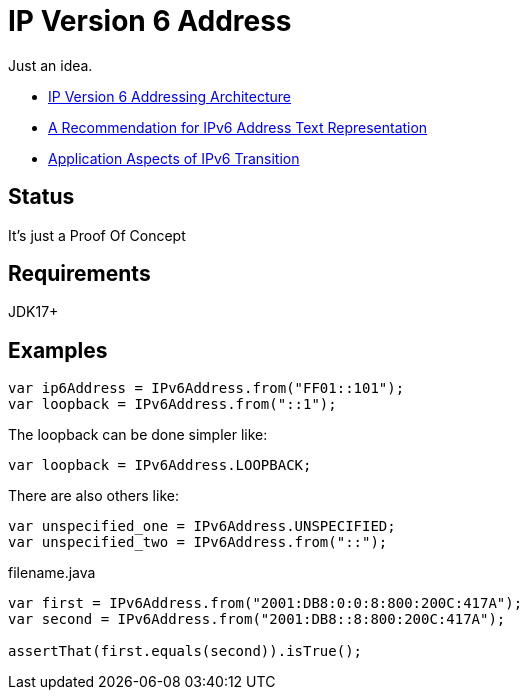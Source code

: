 // Licensed to the Apache Software Foundation (ASF) under one
// Licensed to the Apache Software Foundation (ASF) under one
// or more contributor license agreements. See the NOTICE file
// distributed with this work for additional information
// regarding copyright ownership. The ASF licenses this file
// to you under the Apache License, Version 2.0 (the
// "License"); you may not use this file except in compliance
// with the License. You may obtain a copy of the License at
//
//   https://www.apache.org/licenses/LICENSE-2.0
//
//   Unless required by applicable law or agreed to in writing,
//   software distributed under the License is distributed on an
//   "AS IS" BASIS, WITHOUT WARRANTIES OR CONDITIONS OF ANY
//   KIND, either express or implied. See the License for the
//   specific language governing permissions and limitations
//   under the License.
//
= IP Version 6 Address

Just an idea.

* https://datatracker.ietf.org/doc/html/rfc4291[IP Version 6 Addressing Architecture]
* https://datatracker.ietf.org/doc/html/rfc5952[A Recommendation for IPv6 Address Text Representation]
* https://datatracker.ietf.org/doc/html/rfc4038[Application Aspects of IPv6 Transition]

== Status

It's just a Proof Of Concept

== Requirements

JDK17+

== Examples

[source,java]
----
var ip6Address = IPv6Address.from("FF01::101");
var loopback = IPv6Address.from("::1");
----
The loopback can be done simpler like:
[source,java]
----
var loopback = IPv6Address.LOOPBACK;
----
There are also others like:
[source,java]
----
var unspecified_one = IPv6Address.UNSPECIFIED;
var unspecified_two = IPv6Address.from("::");
----

[source,java]
.filename.java
----
var first = IPv6Address.from("2001:DB8:0:0:8:800:200C:417A");
var second = IPv6Address.from("2001:DB8::8:800:200C:417A");

assertThat(first.equals(second)).isTrue();
----



